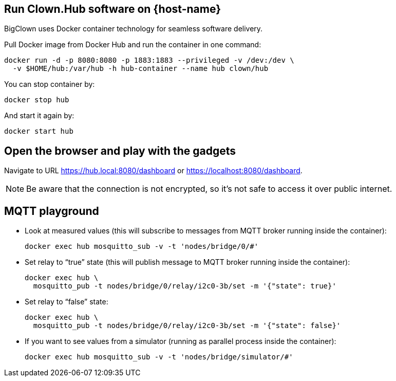 :host-hub-path: $HOME/hub
:image-name: clown/hub
ifdef::host-rpi[]
:host-hub-path: /var/hub
:image-name: clown/rpi-hub
endif::[]


== Run Clown.Hub software on {host-name}

BigClown uses Docker container technology for seamless software delivery.

Pull Docker image from Docker Hub and run the container in one command:

[source, subs="attributes"]
----
docker run -d -p 8080:8080 -p 1883:1883 --privileged -v /dev:/dev \
  -v {host-hub-path}:/var/hub -h hub-container --name hub {image-name}
----

You can stop container by:

    docker stop hub

And start it again by:

    docker start hub


== Open the browser and play with the gadgets

Navigate to URL https://hub.local:8080/dashboard or https://localhost:8080/dashboard.

NOTE: Be aware that the connection is not encrypted, so it’s not safe to access it over public internet.


== MQTT playground

* Look at measured values (this will subscribe to messages from MQTT broker running inside the container):
[source]
docker exec hub mosquitto_sub -v -t 'nodes/bridge/0/#'

* Set relay to “true” state (this will publish message to MQTT broker running inside the container):
[source]
docker exec hub \
  mosquitto_pub -t nodes/bridge/0/relay/i2c0-3b/set -m '{"state": true}'

* Set relay to “false” state:
[source]
docker exec hub \
  mosquitto_pub -t nodes/bridge/0/relay/i2c0-3b/set -m '{"state": false}'

* If you want to see values from a simulator (running as parallel process inside the container):
[source]
docker exec hub mosquitto_sub -v -t 'nodes/bridge/simulator/#'
